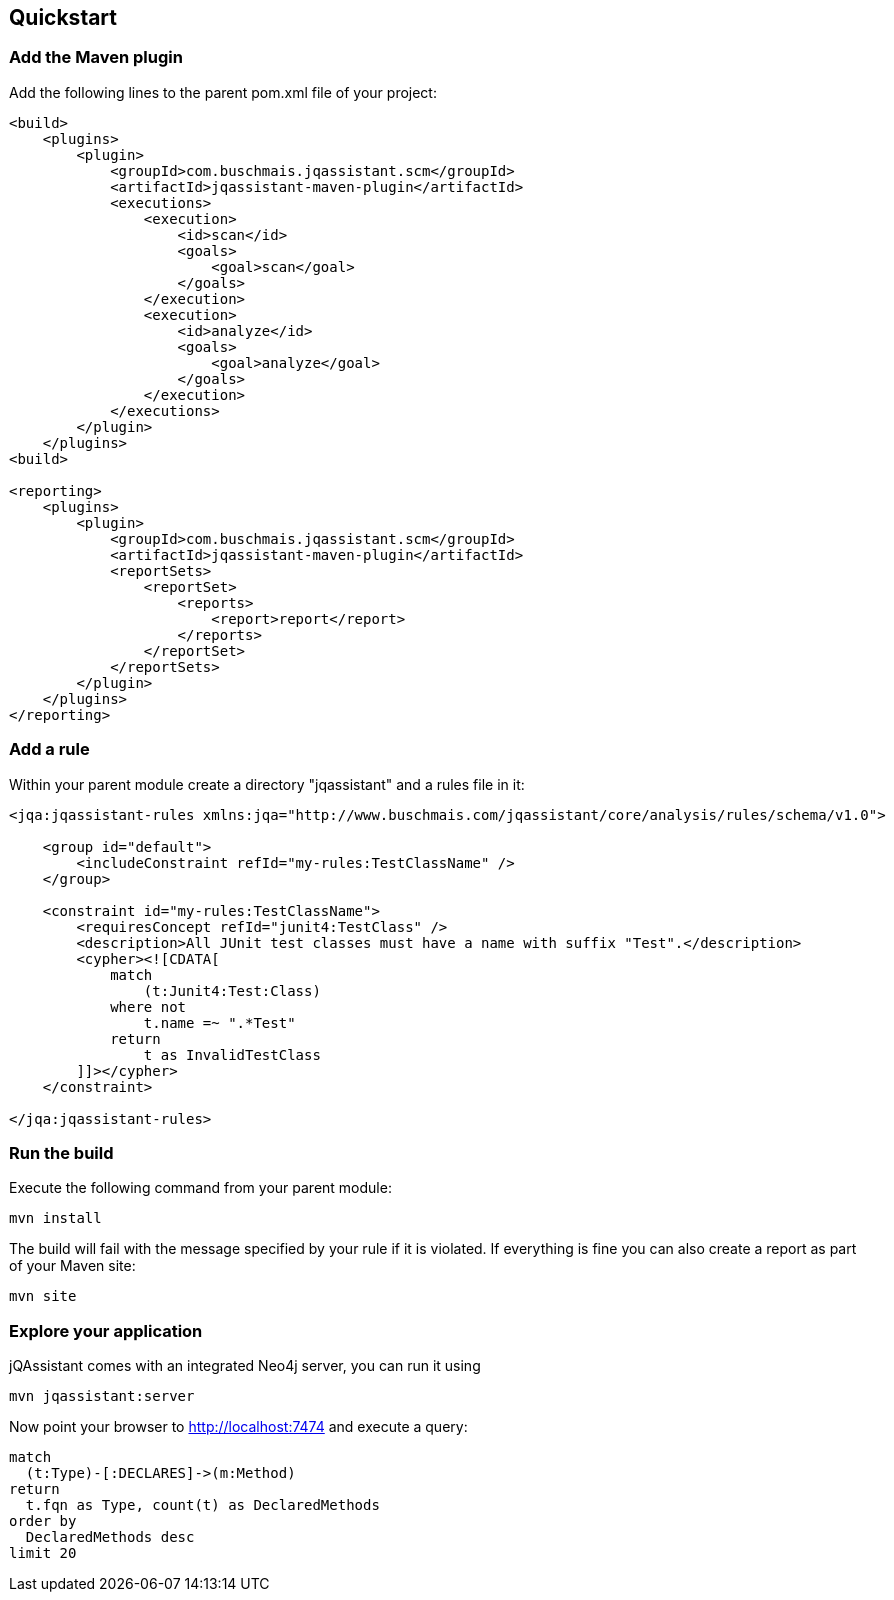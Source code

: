 == Quickstart

=== Add the Maven plugin

Add the following lines to the parent pom.xml file of your project:

[source,xml]
----
<build>
    <plugins>
        <plugin>
            <groupId>com.buschmais.jqassistant.scm</groupId>
            <artifactId>jqassistant-maven-plugin</artifactId>
            <executions>
                <execution>
                    <id>scan</id>
                    <goals>
                        <goal>scan</goal>
                    </goals>
                </execution>
                <execution>
                    <id>analyze</id>
                    <goals>
                        <goal>analyze</goal>
                    </goals>
                </execution>
            </executions>
        </plugin>
    </plugins>
<build>

<reporting>
    <plugins>
        <plugin>
            <groupId>com.buschmais.jqassistant.scm</groupId>
            <artifactId>jqassistant-maven-plugin</artifactId>
            <reportSets>
                <reportSet>
                    <reports>
                        <report>report</report>
                    </reports>
                </reportSet>
            </reportSets>
        </plugin>
    </plugins>
</reporting>
----

=== Add a rule

Within your parent module create a directory "jqassistant" and a rules file in it:

[source,xml]
----
<jqa:jqassistant-rules xmlns:jqa="http://www.buschmais.com/jqassistant/core/analysis/rules/schema/v1.0">

    <group id="default">
        <includeConstraint refId="my-rules:TestClassName" />
    </group>

    <constraint id="my-rules:TestClassName">
        <requiresConcept refId="junit4:TestClass" />
        <description>All JUnit test classes must have a name with suffix "Test".</description>
        <cypher><![CDATA[
            match
                (t:Junit4:Test:Class)
            where not
                t.name =~ ".*Test"
            return
                t as InvalidTestClass
        ]]></cypher>
    </constraint>

</jqa:jqassistant-rules>

----

=== Run the build

Execute the following command from your parent module:

[source]
----
mvn install
----

The build will fail with the message specified by your rule if it is violated. If everything is fine you can also create a report as part of your Maven site:

[source]
----
mvn site
----

=== Explore your application

jQAssistant comes with an integrated Neo4j server, you can run it using

[source]
----
mvn jqassistant:server
----

Now point your browser to http://localhost:7474[http://localhost:7474] and execute a query:

[source]
----
match
  (t:Type)-[:DECLARES]->(m:Method)
return
  t.fqn as Type, count(t) as DeclaredMethods
order by
  DeclaredMethods desc
limit 20
----
